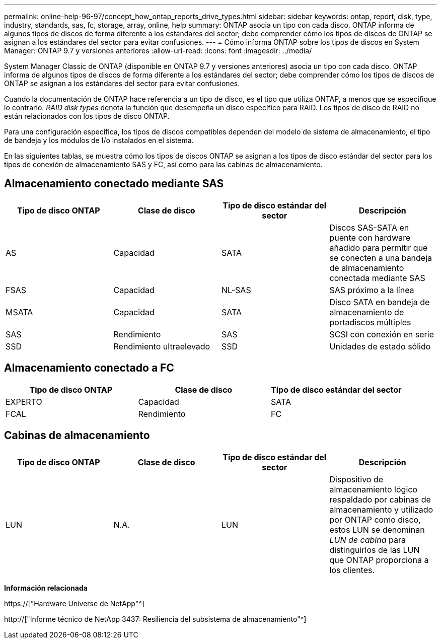 ---
permalink: online-help-96-97/concept_how_ontap_reports_drive_types.html 
sidebar: sidebar 
keywords: ontap, report, disk, type, industry, standards, sas, fc, storage, array, online, help 
summary: ONTAP asocia un tipo con cada disco. ONTAP informa de algunos tipos de discos de forma diferente a los estándares del sector; debe comprender cómo los tipos de discos de ONTAP se asignan a los estándares del sector para evitar confusiones. 
---
= Cómo informa ONTAP sobre los tipos de discos en System Manager: ONTAP 9.7 y versiones anteriores
:allow-uri-read: 
:icons: font
:imagesdir: ../media/


[role="lead"]
System Manager Classic de ONTAP (disponible en ONTAP 9.7 y versiones anteriores) asocia un tipo con cada disco. ONTAP informa de algunos tipos de discos de forma diferente a los estándares del sector; debe comprender cómo los tipos de discos de ONTAP se asignan a los estándares del sector para evitar confusiones.

Cuando la documentación de ONTAP hace referencia a un tipo de disco, es el tipo que utiliza ONTAP, a menos que se especifique lo contrario. _RAID disk types_ denota la función que desempeña un disco específico para RAID. Los tipos de disco de RAID no están relacionados con los tipos de disco ONTAP.

Para una configuración específica, los tipos de discos compatibles dependen del modelo de sistema de almacenamiento, el tipo de bandeja y los módulos de I/o instalados en el sistema.

En las siguientes tablas, se muestra cómo los tipos de discos ONTAP se asignan a los tipos de disco estándar del sector para los tipos de conexión de almacenamiento SAS y FC, así como para las cabinas de almacenamiento.



== Almacenamiento conectado mediante SAS

|===
| Tipo de disco ONTAP | Clase de disco | Tipo de disco estándar del sector | Descripción 


 a| 
AS
 a| 
Capacidad
 a| 
SATA
 a| 
Discos SAS-SATA en puente con hardware añadido para permitir que se conecten a una bandeja de almacenamiento conectada mediante SAS



 a| 
FSAS
 a| 
Capacidad
 a| 
NL-SAS
 a| 
SAS próximo a la línea



 a| 
MSATA
 a| 
Capacidad
 a| 
SATA
 a| 
Disco SATA en bandeja de almacenamiento de portadiscos múltiples



 a| 
SAS
 a| 
Rendimiento
 a| 
SAS
 a| 
SCSI con conexión en serie



 a| 
SSD
 a| 
Rendimiento ultraelevado
 a| 
SSD
 a| 
Unidades de estado sólido

|===


== Almacenamiento conectado a FC

|===
| Tipo de disco ONTAP | Clase de disco | Tipo de disco estándar del sector 


 a| 
EXPERTO
 a| 
Capacidad
 a| 
SATA



 a| 
FCAL
 a| 
Rendimiento
 a| 
FC

|===


== Cabinas de almacenamiento

|===
| Tipo de disco ONTAP | Clase de disco | Tipo de disco estándar del sector | Descripción 


 a| 
LUN
 a| 
N.A.
 a| 
LUN
 a| 
Dispositivo de almacenamiento lógico respaldado por cabinas de almacenamiento y utilizado por ONTAP como disco, estos LUN se denominan _LUN de cabina_ para distinguirlos de las LUN que ONTAP proporciona a los clientes.

|===
*Información relacionada*

https://["Hardware Universe de NetApp"^]

http://["Informe técnico de NetApp 3437: Resiliencia del subsistema de almacenamiento"^]
